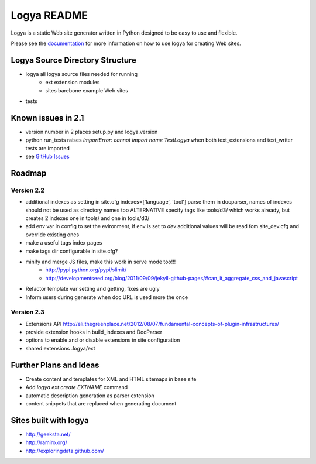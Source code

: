 Logya README
============

Logya is a static Web site generator written in Python designed to be easy
to use and flexible.

Please see the `documentation`_ for more information on how to use logya for creating Web sites.

Logya Source Directory Structure
--------------------------------

* logya       all logya source files needed for running
    * ext       extension modules
    * sites     barebone example Web sites
* tests

Known issues in 2.1
----------------------

* version number in 2 places setup.py and logya.version
* python run_tests raises `ImportError: cannot import name TestLogya` when both text_extensions and test_writer tests are imported
* see `GitHub Issues`_

Roadmap
-------

Version 2.2
~~~~~~~~~~~

* additional indexes as setting in site.cfg indexes=['language', 'tool'] parse them in docparser, names of indexes should not be used as directory names too ALTERNATIVE specify tags like tools/d3/ which works already, but creates 2 indexes one in tools/ and one in tools/d3/
* add env var in config to set the evironment, if env is set to `dev` additional values will be read fom site_dev.cfg and override existing ones
* make a useful tags index pages
* make tags dir configurable in site.cfg?
* minify and merge JS files, make this work in serve mode too!!!
    * http://pypi.python.org/pypi/slimit/
    * http://developmentseed.org/blog/2011/09/09/jekyll-github-pages/#can_it_aggregate_css_and_javascript
* Refactor template var setting and getting, fixes are ugly
* Inform users during generate when doc URL is used more the once

Version 2.3
~~~~~~~~~~~

* Extensions API    http://eli.thegreenplace.net/2012/08/07/fundamental-concepts-of-plugin-infrastructures/
* provide extension hooks in build_indexes and DocParser
* options to enable and or disable extensions in site configuration
* shared extensions .logya/ext

Further Plans and Ideas
-----------------------

* Create content and templates for XML and HTML sitemaps in base site
* Add `logya ext create EXTNAME` command
* automatic description generation as parser extension
* content snippets that are replaced when generating document

Sites built with logya
----------------------

* http://geeksta.net/
* http://ramiro.org/
* http://exploringdata.github.com/


.. _`documentation`: http://yaph.github.com/logya/
.. _`GitHub Issues`: https://github.com/yaph/logya/issues?state=open